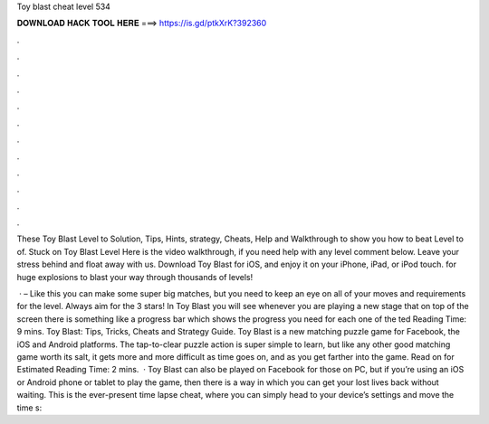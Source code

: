 Toy blast cheat level 534



𝐃𝐎𝐖𝐍𝐋𝐎𝐀𝐃 𝐇𝐀𝐂𝐊 𝐓𝐎𝐎𝐋 𝐇𝐄𝐑𝐄 ===> https://is.gd/ptkXrK?392360



.



.



.



.



.



.



.



.



.



.



.



.

These Toy Blast Level to Solution, Tips, Hints, strategy, Cheats, Help and Walkthrough to show you how to beat Level to of. Stuck on Toy Blast Level Here is the video walkthrough, if you need help with any level comment below. Leave your stress behind and float away with us. Download Toy Blast for iOS, and enjoy it on your iPhone, iPad, or iPod touch. for huge explosions to blast your way through thousands of levels!

 · – Like this you can make some super big matches, but you need to keep an eye on all of your moves and requirements for the level. Always aim for the 3 stars! In Toy Blast you will see whenever you are playing a new stage that on top of the screen there is something like a progress bar which shows the progress you need for each one of the ted Reading Time: 9 mins. Toy Blast: Tips, Tricks, Cheats and Strategy Guide. Toy Blast is a new matching puzzle game for Facebook, the iOS and Android platforms. The tap-to-clear puzzle action is super simple to learn, but like any other good matching game worth its salt, it gets more and more difficult as time goes on, and as you get farther into the game. Read on for Estimated Reading Time: 2 mins.  · Toy Blast can also be played on Facebook for those on PC, but if you’re using an iOS or Android phone or tablet to play the game, then there is a way in which you can get your lost lives back without waiting. This is the ever-present time lapse cheat, where you can simply head to your device’s settings and move the time s: 
